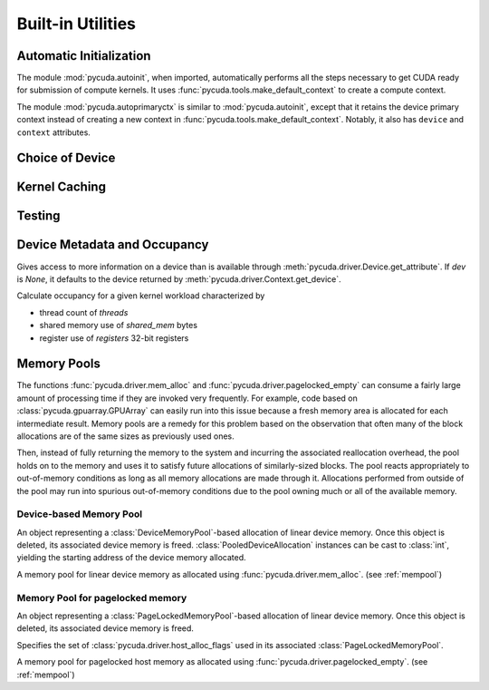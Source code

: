 Built-in Utilities
==================

Automatic Initialization
------------------------

.. module:: pycuda.autoinit

The module :mod:`pycuda.autoinit`,  when imported, automatically performs
all the steps necessary to get CUDA ready for submission of compute kernels.
It uses :func:`pycuda.tools.make_default_context` to create a compute context.

.. data:: device

  An instance of :class:`pycuda.driver.Device` that was used for automatic
  initialization.

.. data:: context

  A default-constructed instance of :class:`pycuda.driver.Context`
  on :data:`device`. This context is created by calling
  :func:`pycuda.tools.make_default_context`.

.. module:: pycuda.autoprimaryctx

The module :mod:`pycuda.autoprimaryctx` is similar to :mod:`pycuda.autoinit`,
except that it retains the device primary context instead of creating a new
context in :func:`pycuda.tools.make_default_context`. Notably, it also
has ``device`` and ``context`` attributes.

Choice of Device
----------------

.. module:: pycuda.tools

.. function:: make_default_context()

  Return a :class:`pycuda.driver.Context` instance chosen according to the
  following rules:

   * If the environment variable ``CUDA_DEVICE`` is set, its integer
     value is used as the device number.

   * If the file :file:`.cuda-device` is present in the user's home directory,
     the integer value of its contents is used as the device number.

   * Otherwise, all available CUDA devices are tried in a round-robin fashion.

  An error is raised if this does not lead to a usable context.

  .. versionadded: 0.94

.. function:: get_default_device(default=0)

  Deprecated. Use :func:`make_default_context`.

  Return a :class:`pycuda.driver.Device` instance chosen according to the
  following rules:

   * If the environment variable ``CUDA_DEVICE`` is set, its integer
     value is used as the device number.

   * If the file :file:`.cuda-device` is present in the user's home directory,
     the integer value of its contents is used as the device number.

   * Otherwise, `default` is used as the device number.

  .. versionchanged: 0.94

    Deprecated.

Kernel Caching
--------------

.. function:: context_dependent_memoize(func)

    This decorator caches the result of the decorated function, *if* a
    subsequent occurs in the same :class:`pycuda.driver.Context`.
    This is useful for caching of kernels.

.. function:: clear_context_caches()

    Empties all context-dependent memoization caches. Also releases
    all held reference contexts. If it is important to you that the
    program detaches from its context, you might need to call this
    function to free all remaining references to your context.

Testing
-------

.. function:: mark_cuda_test(func)

    This function, meant for use with :mod:`pytest`, will mark *func* with a
    "cuda" tag and make sure it has a CUDA context available when invoked.


Device Metadata and Occupancy
-----------------------------

.. class:: DeviceData(dev=None)

  Gives access to more information on a device than is available through
  :meth:`pycuda.driver.Device.get_attribute`. If `dev` is `None`, it defaults
  to the device returned by :meth:`pycuda.driver.Context.get_device`.

  .. attribute:: max_threads
  .. attribute:: warp_size
  .. attribute:: warps_per_mp
  .. attribute:: thread_blocks_per_mp
  .. attribute:: registers
  .. attribute:: shared_memory
  .. attribute:: smem_granularity

    The number of threads that participate in banked, simultaneous access
    to shared memory.

  .. attribute:: smem_alloc_granularity

    The size of the smallest possible (non-empty) shared memory allocation.

  .. method:: align_bytes(word_size=4)

    The distance between global memory base addresses that
    allow accesses of word-size `word_size` bytes to get coalesced.

  .. method:: align(bytes, word_size=4)

    Round up `bytes` to the next alignment boundary as given by :meth:`align_bytes`.

  .. method:: align_words(word_size)

    Return `self.align_bytes(word_size)/word_size`, while checking that the division
    did not yield a remainder.

  .. method:: align_dtype(elements, dtype_size)

    Round up `elements` to the next alignment boundary
    as given by :meth:`align_bytes`, where each element is assumed to be
    `dtype_size` bytes large.

  .. UNDOC coalesce

  .. staticmethod:: make_valid_tex_channel_count(size)

    Round up `size` to a valid texture channel count.

.. class:: OccupancyRecord(devdata, threads, shared_mem=0, registers=0)

  Calculate occupancy for a given kernel workload characterized by

  * thread count of `threads`
  * shared memory use of `shared_mem` bytes
  * register use of `registers` 32-bit registers

  .. attribute:: tb_per_mp

    How many thread blocks execute on each multiprocessor.

  .. attribute:: limited_by

    What :attr:`tb_per_mp` is limited by. One of `"device"`, `"warps"`,
    `"regs"`, `"smem"`.

  .. attribute:: warps_per_mp

    How many warps execute on each multiprocessor.

  .. attribute:: occupancy

    A `float` value between 0 and 1 indicating how much of each multiprocessor's
    scheduling capability is occupied by the kernel.

.. _mempool:

Memory Pools
------------

The functions :func:`pycuda.driver.mem_alloc` and
:func:`pycuda.driver.pagelocked_empty` can consume a fairly large amount of
processing time if they are invoked very frequently. For example, code based on
:class:`pycuda.gpuarray.GPUArray` can easily run into this issue because a
fresh memory area is allocated for each intermediate result. Memory pools are a
remedy for this problem based on the observation that often many of the block
allocations are of the same sizes as previously used ones.

Then, instead of fully returning the memory to the system and incurring the
associated reallocation overhead, the pool holds on to the memory and uses it
to satisfy future allocations of similarly-sized blocks. The pool reacts
appropriately to out-of-memory conditions as long as all memory allocations
are made through it. Allocations performed from outside of the pool may run
into spurious out-of-memory conditions due to the pool owning much or all of
the available memory.

Device-based Memory Pool
^^^^^^^^^^^^^^^^^^^^^^^^

.. class:: PooledDeviceAllocation

    An object representing a :class:`DeviceMemoryPool`-based allocation of
    linear device memory.  Once this object is deleted, its associated device
    memory is freed.
    :class:`PooledDeviceAllocation` instances can be cast to :class:`int`,
    yielding the starting address of the device memory
    allocated.

    .. method:: free

        Explicitly return the memory held by *self* to the associated memory pool.

    .. method:: __len__

        Return the size of the allocated memory in bytes.

.. class:: DeviceMemoryPool

    A memory pool for linear device memory as allocated using
    :func:`pycuda.driver.mem_alloc`. (see :ref:`mempool`)

    .. attribute:: held_blocks

        The number of unused blocks being held by this pool.

    .. attribute:: active_blocks

        The number of blocks in active use that have been allocated
        through this pool.

    .. attribute:: managed_bytes

        "Managed" memory is "active" and "held" memory.

        .. versionadded: 2021.1

    .. attribute:: active_bytes

        "Active" bytes are bytes under the control of the application.
        This may be smaller than the actual allocated size reflected
        in :attr:`managed_bytes`.

        .. versionadded: 2021.1

    .. method:: allocate(size)

        Return a :class:`PooledDeviceAllocation` of *size* bytes.

    .. method:: free_held

        Free all unused memory that the pool is currently holding.

    .. method:: stop_holding

        Instruct the memory to start immediately freeing memory returned
        to it, instead of holding it for future allocations.
        Implicitly calls :meth:`free_held`.
        This is useful as a cleanup action when a memory pool falls out
        of use.

Memory Pool for pagelocked memory
^^^^^^^^^^^^^^^^^^^^^^^^^^^^^^^^^

.. class:: PooledHostAllocation

    An object representing a :class:`PageLockedMemoryPool`-based allocation of
    linear device memory.  Once this object is deleted, its associated device
    memory is freed.

    .. method:: free

        Explicitly return the memory held by *self* to the associated memory pool.

    .. method:: __len__

        Return the size of the allocated memory in bytes.

.. class:: PageLockedAllocator(flags=0)

    Specifies the set of :class:`pycuda.driver.host_alloc_flags` used in its
    associated :class:`PageLockedMemoryPool`.

.. class:: PageLockedMemoryPool(allocator=PageLockedAllocator())

    A memory pool for pagelocked host memory as allocated using
    :func:`pycuda.driver.pagelocked_empty`. (see :ref:`mempool`)

    .. attribute:: held_blocks

        The number of unused blocks being held by this pool.

    .. attribute:: active_blocks

        The number of blocks in active use that have been allocated
        through this pool.

    .. method:: allocate(shape, dtype, order="C")

        Return an uninitialized ("empty") :class:`numpy.ndarray` with the given
        *shape*, *dtype*, and *order*. This array will be backed by a
        :class:`PooledHostAllocation`, which can be found as the ``.base``
        attribute of the array.

    .. method:: free_held

        Free all unused memory that the pool is currently holding.

    .. method:: stop_holding

        Instruct the memory to start immediately freeing memory returned
        to it, instead of holding it for future allocations.
        Implicitly calls :meth:`free_held`.
        This is useful as a cleanup action when a memory pool falls out
        of use.
